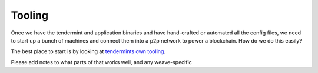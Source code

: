 -------
Tooling
-------

Once we have the tendermint and application binaries and
have hand-crafted or automated all the config files,
we need to start up a bunch of machines and connect them
into a p2p network to power a blockchain.
How do we do this easily?

The best place to start is by looking at
`tendermints own tooling <https://tendermint.readthedocs.io/en/master/deploy-testnets.html>`__.

Please add notes to what parts of that works well, and any
weave-specific
